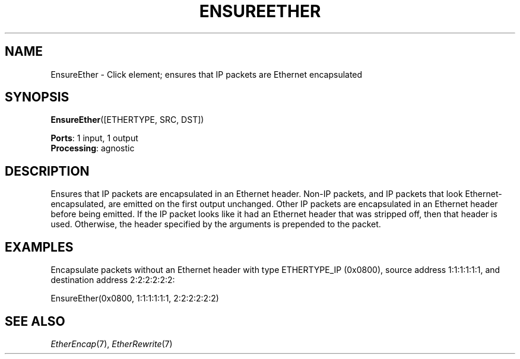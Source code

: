 .\" -*- mode: nroff -*-
.\" Generated by 'click-elem2man' from '../elements/ethernet/ensureether.hh:7'
.de M
.IR "\\$1" "(\\$2)\\$3"
..
.de RM
.RI "\\$1" "\\$2" "(\\$3)\\$4"
..
.TH "ENSUREETHER" 7click "12/Oct/2017" "Click"
.SH "NAME"
EnsureEther \- Click element;
ensures that IP packets are Ethernet encapsulated
.SH "SYNOPSIS"
\fBEnsureEther\fR([ETHERTYPE, SRC, DST])

\fBPorts\fR: 1 input, 1 output
.br
\fBProcessing\fR: agnostic
.br
.SH "DESCRIPTION"
Ensures that IP packets are encapsulated in an Ethernet header. Non-IP
packets, and IP packets that look Ethernet-encapsulated, are emitted on the
first output unchanged. Other IP packets are encapsulated in an Ethernet
header before being emitted. If the IP packet looks like it had an Ethernet
header that was stripped off, then that header is used. Otherwise, the header
specified by the arguments is prepended to the packet.
.PP

.SH "EXAMPLES"
Encapsulate packets without an Ethernet header with type
ETHERTYPE_IP (0x0800), source address 1:1:1:1:1:1, and
destination address 2:2:2:2:2:2:
.PP
.nf
\&  EnsureEther(0x0800, 1:1:1:1:1:1, 2:2:2:2:2:2)
.fi
.PP



.SH "SEE ALSO"
.M EtherEncap 7 ,
.M EtherRewrite 7

